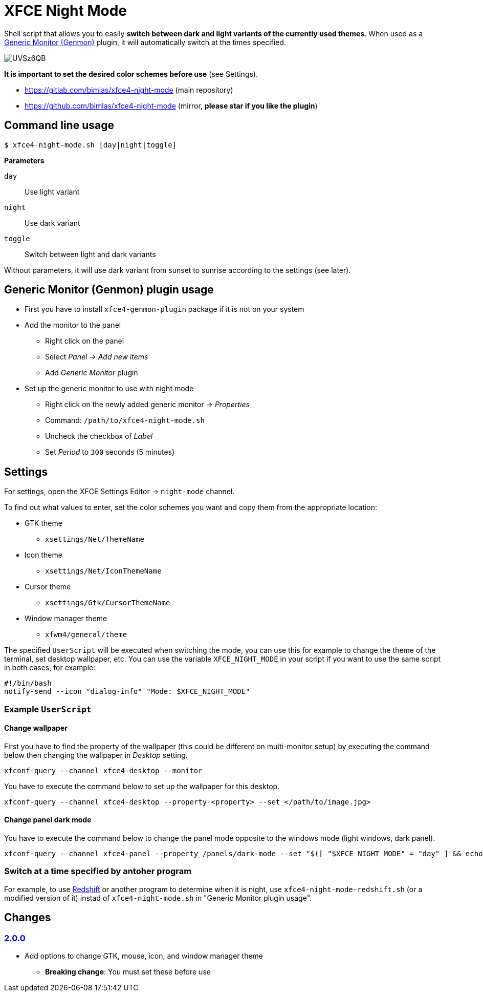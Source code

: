 = XFCE Night Mode

Shell script that allows you to easily *switch between dark and light variants
of the currently used themes*. When used as a
https://docs.xfce.org/panel-plugins/xfce4-genmon-plugin[Generic Monitor
(Genmon)] plugin, it will automatically switch at the times specified.

image::https://i.imgur.com/UVSz6QB.gif[]

*It is important to set the desired color schemes before use* (see Settings).

* https://gitlab.com/bimlas/xfce4-night-mode (main repository)
* https://github.com/bimlas/xfce4-night-mode (mirror, *please star if you like the plugin*)

== Command line usage

....
$ xfce4-night-mode.sh [day|night|toggle]
....

*Parameters*

`day`:: Use light variant
`night`:: Use dark variant
`toggle`:: Switch between light and dark variants

Without parameters, it will use dark variant from sunset to sunrise according
to the settings (see later).

== Generic Monitor (Genmon) plugin usage

* First you have to install `xfce4-genmon-plugin` package if it is not on your system
* Add the monitor to the panel
** Right click on the panel
** Select _Panel -> Add new items_
** Add _Generic Monitor_ plugin
* Set up the generic monitor to use with night mode
** Right click on the newly added generic monitor -> _Properties_
** Command: `/path/to/xfce4-night-mode.sh`
** Uncheck the checkbox of _Label_
** Set _Period_ to `300` seconds (5 minutes)

== Settings

For settings, open the XFCE Settings Editor -> `night-mode` channel.

To find out what values to enter, set the color schemes you want and copy them
from the appropriate location:

* GTK theme
** `xsettings/Net/ThemeName`
* Icon theme
** `xsettings/Net/IconThemeName`
* Cursor theme
** `xsettings/Gtk/CursorThemeName`
* Window manager theme
** `xfwm4/general/theme`

The specified `UserScript` will be executed when switching the mode, you can use
this for example to change the theme of the terminal, set desktop wallpaper,
etc. You can use the variable `XFCE_NIGHT_MODE` in your script if you want to
use the same script in both cases, for example:

....
#!/bin/bash
notify-send --icon "dialog-info" "Mode: $XFCE_NIGHT_MODE"
....

=== Example `UserScript`

==== Change wallpaper

First you have to find the property of the wallpaper (this could be different on
multi-monitor setup) by executing the command below then changing the wallpaper
in _Desktop_ setting.

```
xfconf-query --channel xfce4-desktop --monitor
```

You have to execute the command below to set up the wallpaper for this desktop.

```
xfconf-query --channel xfce4-desktop --property <property> --set </path/to/image.jpg>
```

==== Change panel dark mode

You have to execute the command below to change the panel mode opposite to the
windows mode (light windows, dark panel).

```
xfconf-query --channel xfce4-panel --property /panels/dark-mode --set "$([ "$XFCE_NIGHT_MODE" = "day" ] && echo true || echo false)"
```

=== Switch at a time specified by antoher program

For example, to use http://jonls.dk/redshift/[Redshift] or another program to
determine when it is night, use `xfce4-night-mode-redshift.sh` (or a modified
version of it) instad of `xfce4-night-mode.sh` in "Generic Monitor plugin
usage".

== Changes

=== https://gitlab.com/bimlas/xfce4-night-mode/-/compare/v1.0.0\...v2.0.0[2.0.0]

* Add options to change GTK, mouse, icon, and window manager theme
** *Breaking change*: You must set these before use
